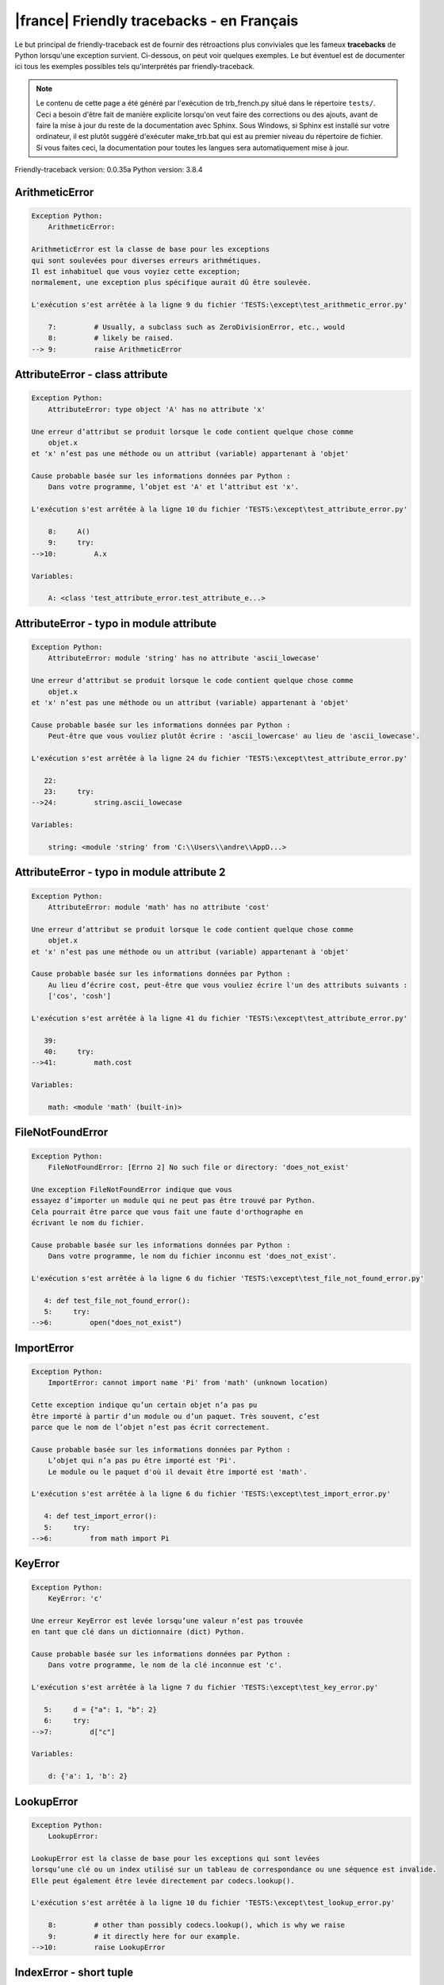 
|france| Friendly tracebacks - en Français
===========================================

Le but principal de friendly-traceback est de fournir des rétroactions plus
conviviales que les fameux **tracebacks** de Python lorsqu'une exception survient.
Ci-dessous, on peut voir quelques exemples. Le but éventuel est de documenter
ici tous les exemples possibles tels qu'interprétés par friendly-traceback.

.. note::

     Le contenu de cette page a été généré par l'exécution de
     trb_french.py situé dans le répertoire ``tests/``.
     Ceci a besoin d'être fait de manière explicite lorsqu'on veut
     faire des corrections ou des ajouts, avant de faire la mise
     à jour du reste de la documentation avec Sphinx.
     Sous Windows, si Sphinx est installé sur votre ordinateur, il est
     plutôt suggéré d'exécuter make_trb.bat qui est au premier niveau
     du répertoire de fichier. Si vous faites ceci, la documentation pour
     toutes les langues sera automatiquement mise à jour.

Friendly-traceback version: 0.0.35a
Python version: 3.8.4



ArithmeticError
---------------

.. code-block:: none


    Exception Python:
        ArithmeticError: 
        
    ArithmeticError est la classe de base pour les exceptions
    qui sont soulevées pour diverses erreurs arithmétiques.
    Il est inhabituel que vous voyiez cette exception;
    normalement, une exception plus spécifique aurait dû être soulevée.
    
    L'exécution s'est arrêtée à la ligne 9 du fichier 'TESTS:\except\test_arithmetic_error.py'
    
        7:         # Usually, a subclass such as ZeroDivisionError, etc., would
        8:         # likely be raised.
    --> 9:         raise ArithmeticError


AttributeError - class attribute
--------------------------------

.. code-block:: none


    Exception Python:
        AttributeError: type object 'A' has no attribute 'x'
        
    Une erreur d’attribut se produit lorsque le code contient quelque chose comme
        objet.x
    et 'x' n’est pas une méthode ou un attribut (variable) appartenant à 'objet'
    
    Cause probable basée sur les informations données par Python :
        Dans votre programme, l’objet est 'A' et l’attribut est 'x'.
        
    L'exécution s'est arrêtée à la ligne 10 du fichier 'TESTS:\except\test_attribute_error.py'
    
        8:     A()
        9:     try:
    -->10:         A.x

    Variables:
    
        A: <class 'test_attribute_error.test_attribute_e...>
    


AttributeError - typo in module attribute
-----------------------------------------

.. code-block:: none


    Exception Python:
        AttributeError: module 'string' has no attribute 'ascii_lowecase'
        
    Une erreur d’attribut se produit lorsque le code contient quelque chose comme
        objet.x
    et 'x' n’est pas une méthode ou un attribut (variable) appartenant à 'objet'
    
    Cause probable basée sur les informations données par Python :
        Peut-être que vous vouliez plutôt écrire : 'ascii_lowercase' au lieu de 'ascii_lowecase'.
        
    L'exécution s'est arrêtée à la ligne 24 du fichier 'TESTS:\except\test_attribute_error.py'
    
       22: 
       23:     try:
    -->24:         string.ascii_lowecase

    Variables:
    
        string: <module 'string' from 'C:\\Users\\andre\\AppD...>
    


AttributeError - typo in module attribute 2
-------------------------------------------

.. code-block:: none


    Exception Python:
        AttributeError: module 'math' has no attribute 'cost'
        
    Une erreur d’attribut se produit lorsque le code contient quelque chose comme
        objet.x
    et 'x' n’est pas une méthode ou un attribut (variable) appartenant à 'objet'
    
    Cause probable basée sur les informations données par Python :
        Au lieu d’écrire cost, peut-être que vous vouliez écrire l'un des attributs suivants :
        ['cos', 'cosh']
        
    L'exécution s'est arrêtée à la ligne 41 du fichier 'TESTS:\except\test_attribute_error.py'
    
       39: 
       40:     try:
    -->41:         math.cost

    Variables:
    
        math: <module 'math' (built-in)>
    


FileNotFoundError
-----------------

.. code-block:: none


    Exception Python:
        FileNotFoundError: [Errno 2] No such file or directory: 'does_not_exist'
        
    Une exception FileNotFoundError indique que vous
    essayez d’importer un module qui ne peut pas être trouvé par Python.
    Cela pourrait être parce que vous fait une faute d'orthographe en
    écrivant le nom du fichier.
    
    Cause probable basée sur les informations données par Python :
        Dans votre programme, le nom du fichier inconnu est 'does_not_exist'.
        
    L'exécution s'est arrêtée à la ligne 6 du fichier 'TESTS:\except\test_file_not_found_error.py'
    
       4: def test_file_not_found_error():
       5:     try:
    -->6:         open("does_not_exist")


ImportError
-----------

.. code-block:: none


    Exception Python:
        ImportError: cannot import name 'Pi' from 'math' (unknown location)
        
    Cette exception indique qu’un certain objet n’a pas pu
    être importé à partir d’un module ou d’un paquet. Très souvent, c’est
    parce que le nom de l’objet n’est pas écrit correctement.
    
    Cause probable basée sur les informations données par Python :
        L’objet qui n’a pas pu être importé est 'Pi'.
        Le module ou le paquet d'où il devait être importé est 'math'.
        
    L'exécution s'est arrêtée à la ligne 6 du fichier 'TESTS:\except\test_import_error.py'
    
       4: def test_import_error():
       5:     try:
    -->6:         from math import Pi


KeyError
--------

.. code-block:: none


    Exception Python:
        KeyError: 'c'
        
    Une erreur KeyError est levée lorsqu’une valeur n’est pas trouvée
    en tant que clé dans un dictionnaire (dict) Python.
    
    Cause probable basée sur les informations données par Python :
        Dans votre programme, le nom de la clé inconnue est 'c'.
        
    L'exécution s'est arrêtée à la ligne 7 du fichier 'TESTS:\except\test_key_error.py'
    
       5:     d = {"a": 1, "b": 2}
       6:     try:
    -->7:         d["c"]

    Variables:
    
        d: {'a': 1, 'b': 2}
    


LookupError
-----------

.. code-block:: none


    Exception Python:
        LookupError: 
        
    LookupError est la classe de base pour les exceptions qui sont levées
    lorsqu’une clé ou un index utilisé sur un tableau de correspondance ou une séquence est invalide.
    Elle peut également être levée directement par codecs.lookup().
    
    L'exécution s'est arrêtée à la ligne 10 du fichier 'TESTS:\except\test_lookup_error.py'
    
        8:         # other than possibly codecs.lookup(), which is why we raise
        9:         # it directly here for our example.
    -->10:         raise LookupError


IndexError - short tuple
------------------------

.. code-block:: none


    Exception Python:
        IndexError: tuple index out of range
        
    Un IndexError se produit lorsque vous essayez d’obtenir un élément
    d'une liste, d'un tuple, ou d'un objet similaire (séquence), à l’aide d’un index qui
    n’existe pas; typiquement, c’est parce que l’index que vous donnez
    est plus grand que la longueur de la séquence.
    Rappel: le premier élément d'une séquence est à l'index 0.
    
    Cause probable basée sur les informations données par Python :
        Dans ce cas, la séquence est un tuple.
        
    L'exécution s'est arrêtée à la ligne 8 du fichier 'TESTS:\except\test_index_error.py'
    
        6:     b = [1, 2, 3]
        7:     try:
    --> 8:         print(a[3], b[2])

    Variables:
    
        a: (1, 2, 3)
        b: [1, 2, 3]
    


IndexError - long list
----------------------

.. code-block:: none


    Exception Python:
        IndexError: list index out of range
        
    Un IndexError se produit lorsque vous essayez d’obtenir un élément
    d'une liste, d'un tuple, ou d'un objet similaire (séquence), à l’aide d’un index qui
    n’existe pas; typiquement, c’est parce que l’index que vous donnez
    est plus grand que la longueur de la séquence.
    Rappel: le premier élément d'une séquence est à l'index 0.
    
    Cause probable basée sur les informations données par Python :
        Dans ce cas, la séquence est une liste.
        
    L'exécution s'est arrêtée à la ligne 22 du fichier 'TESTS:\except\test_index_error.py'
    
       20:     b = tuple(range(50))
       21:     try:
    -->22:         print(a[50], b[0])

    Variables:
    
        a: [0, 1, 2, 3, 4, 5, 6, 7, 8, 9, 10, 11, 12, 13...]  | len(a): 40
        b: (0, 1, 2, 3, 4, 5, 6, 7, 8, 9, 10, 11, 12, 13...)  | len(b): 50
    


ModuleNotFoundError
-------------------

.. code-block:: none


    Exception Python:
        ModuleNotFoundError: No module named 'does_not_exist'
        
    Une exception ModuleNotFoundError indique que vous
    essayez d’importer un module qui ne peut pas être trouvé par Python.
    Cela pourrait être parce que vous fait une faute d'orthographe en
    écrivant le nom du module, ou parce qu’il n’est pas installé sur votre ordinateur.
    
    Cause probable basée sur les informations données par Python :
        Dans votre programme, le nom du module inconnu est 'does_not_exist'.
        
    L'exécution s'est arrêtée à la ligne 6 du fichier 'TESTS:\except\test_module_not_found_error.py'
    
       4: def test_module_not_found_error():
       5:     try:
    -->6:         import does_not_exist


NameError - 1
-------------

.. code-block:: none


    Exception Python:
        NameError: name 'cost' is not defined
        
    Une exception NameError indique que le nom d'une variable
    ou d'une fonction n'est pas connue par Python.
    Habituellement, ceci indique une simple faute d'orthographe.
    Cependant, cela peut également indiquer que le nom a été
    utilisé avant qu'on ne lui ait associé une valeur.
    
    Cause probable basée sur les informations données par Python :
        Dans votre programme, le nom inconnu est 'cost'.
        
    L'exécution s'est arrêtée à la ligne 6 du fichier 'TESTS:\except\test_name_error.py'
    
       4: def test_name_error():
       5:     try:
    -->6:         cost  # wrote from math import * above

    Peut-être que vous vouliez plutôt écrire un des choix suivants :
        Identifiant global : 'cos', 'cosh'
    


NameError - 2
-------------

.. code-block:: none


    Exception Python:
        NameError: name 'babs' is not defined
        
    Une exception NameError indique que le nom d'une variable
    ou d'une fonction n'est pas connue par Python.
    Habituellement, ceci indique une simple faute d'orthographe.
    Cependant, cela peut également indiquer que le nom a été
    utilisé avant qu'on ne lui ait associé une valeur.
    
    Cause probable basée sur les informations données par Python :
        Dans votre programme, le nom inconnu est 'babs'.
        
    L'exécution s'est arrêtée à la ligne 18 du fichier 'TESTS:\except\test_name_error.py'
    
       16:     nabs = 1
       17:     try:
    -->18:         x = babs(-1)

    Peut-être que vous vouliez plutôt écrire un des choix suivants :
        Identifiant local : 'nabs'
        Identifiant global : 'fabs'
        Identifiant Python (builtins) : 'abs'
    


OverflowError
-------------

.. code-block:: none


    Exception Python:
        OverflowError: (34, 'Result too large')
        
    Une exception de type OverflowError est levée lorsque le résultat d’une opération arithmétique
    est trop grand pour être manipulé par le processeur de l’ordinateur.
    
    L'exécution s'est arrêtée à la ligne 6 du fichier 'TESTS:\except\test_overflow_error.py'
    
       4: def test_overflow_error():
       5:     try:
    -->6:         2.0 ** 1600


RecursionError
--------------

.. code-block:: none


    Exception Python:
        RecursionError: maximum recursion depth exceeded
        
    Une exception de type RecursionError est levée lorsqu’une fonction s'invoque elle-même,
    directement ou indirectement, trop de fois.
    Cette exception indique presque toujours que vous avez fait une erreur dans votre code
    et que votre programme ne terminerait jamais.
    
    L'exécution s'est arrêtée à la ligne 8 du fichier 'TESTS:\except\test_recursion_error.py'
    
        6:         return a()
        7:     try:
    --> 8:         a()

    Variables:
    
        a: <function test_recursion_error.<locals>.a>
    
    Exception levée à la ligne 6 du fichier 'TESTS:\except\test_recursion_error.py'.
    
       4: def test_recursion_error():
       5:     def a():
    -->6:         return a()

    Variables:
    
        a: <function test_recursion_error.<locals>.a>
    


TypeError - 1: concatenate two different types
----------------------------------------------

.. code-block:: none


    Exception Python:
        TypeError: can only concatenate str (not "int") to str
        
    Une exception TypeError est généralement causée une tentative
    de combiner deux types d’objets incompatibles,
    en invoquant une fonction avec le mauvais type d’objet,
    ou en tentant d'effectuer une opération non permise sur un type d'objet donné.
    
    Cause probable basée sur les informations données par Python :
        Vous avez essayé de concaténer (additionner) deux types d’objets différents:
        une chaîne de caractères ('str') et un entier ('int')
        
    L'exécution s'est arrêtée à la ligne 8 du fichier 'TESTS:\except\test_type_error.py'
    
        6:         a = "a"
        7:         one = 1
    --> 8:         result = a + one

    Variables:
    
        a: 'a'
        one: 1
    


TypeError - 1a: concatenate two different types
-----------------------------------------------

.. code-block:: none


    Exception Python:
        TypeError: can only concatenate str (not "list") to str
        
    Une exception TypeError est généralement causée une tentative
    de combiner deux types d’objets incompatibles,
    en invoquant une fonction avec le mauvais type d’objet,
    ou en tentant d'effectuer une opération non permise sur un type d'objet donné.
    
    Cause probable basée sur les informations données par Python :
        Vous avez essayé de concaténer (additionner) deux types d’objets différents:
        une chaîne de caractères ('str') et une liste ('list')
        
    L'exécution s'est arrêtée à la ligne 24 du fichier 'TESTS:\except\test_type_error.py'
    
       22:         a = "a"
       23:         a_list = [1, 2, 3]
    -->24:         result = a + a_list

    Variables:
    
        a: 'a'
        a_list: [1, 2, 3]
    


TypeError - 1b: concatenate two different types
-----------------------------------------------

.. code-block:: none


    Exception Python:
        TypeError: can only concatenate tuple (not "list") to tuple
        
    Une exception TypeError est généralement causée une tentative
    de combiner deux types d’objets incompatibles,
    en invoquant une fonction avec le mauvais type d’objet,
    ou en tentant d'effectuer une opération non permise sur un type d'objet donné.
    
    Cause probable basée sur les informations données par Python :
        Vous avez essayé de concaténer (additionner) deux types d’objets différents:
        un tuple et une liste ('list')
        
    L'exécution s'est arrêtée à la ligne 40 du fichier 'TESTS:\except\test_type_error.py'
    
       38:         a_tuple = (1, 2, 3)
       39:         a_list = [1, 2, 3]
    -->40:         result = a_tuple + a_list

    Variables:
    
        a_tuple: (1, 2, 3)
        a_list: [1, 2, 3]
    


TypeError - 2: unsupported operand type(s) for +
------------------------------------------------

.. code-block:: none


    Exception Python:
        TypeError: unsupported operand type(s) for +: 'int' and 'NoneType'
        
    Une exception TypeError est généralement causée une tentative
    de combiner deux types d’objets incompatibles,
    en invoquant une fonction avec le mauvais type d’objet,
    ou en tentant d'effectuer une opération non permise sur un type d'objet donné.
    
    Cause probable basée sur les informations données par Python :
        Vous avez essayé d’additionner deux types d’objets incompatibles:
        un entier ('int') et une variable de valeur None ('NoneType')
        
    L'exécution s'est arrêtée à la ligne 54 du fichier 'TESTS:\except\test_type_error.py'
    
       52:         one = 1
       53:         none = None
    -->54:         result = one + none

    Variables:
    
        one: 1
        none: None
    


TypeError - 2a: unsupported operand type(s) for +=
--------------------------------------------------

.. code-block:: none


    Exception Python:
        TypeError: unsupported operand type(s) for +=: 'int' and 'str'
        
    Une exception TypeError est généralement causée une tentative
    de combiner deux types d’objets incompatibles,
    en invoquant une fonction avec le mauvais type d’objet,
    ou en tentant d'effectuer une opération non permise sur un type d'objet donné.
    
    Cause probable basée sur les informations données par Python :
        Vous avez essayé d’additionner deux types d’objets incompatibles:
        un entier ('int') et une chaîne de caractères ('str')
        
    L'exécution s'est arrêtée à la ligne 68 du fichier 'TESTS:\except\test_type_error.py'
    
       66:         one = 1
       67:         two = "two"
    -->68:         one += two

    Variables:
    
        one: 1
        two: 'two'
    


TypeError - 3: unsupported operand type(s) for -
------------------------------------------------

.. code-block:: none


    Exception Python:
        TypeError: unsupported operand type(s) for -: 'tuple' and 'list'
        
    Une exception TypeError est généralement causée une tentative
    de combiner deux types d’objets incompatibles,
    en invoquant une fonction avec le mauvais type d’objet,
    ou en tentant d'effectuer une opération non permise sur un type d'objet donné.
    
    Cause probable basée sur les informations données par Python :
        Vous avez tenté de soustraire deux types d’objets incompatibles:
        un tuple et une liste ('list')
        
    L'exécution s'est arrêtée à la ligne 82 du fichier 'TESTS:\except\test_type_error.py'
    
       80:         a = (1, 2)
       81:         b = [3, 4]
    -->82:         result = a - b

    Variables:
    
        a: (1, 2)
        b: [3, 4]
    


TypeError - 3a: unsupported operand type(s) for -=
--------------------------------------------------

.. code-block:: none


    Exception Python:
        TypeError: unsupported operand type(s) for -=: 'list' and 'tuple'
        
    Une exception TypeError est généralement causée une tentative
    de combiner deux types d’objets incompatibles,
    en invoquant une fonction avec le mauvais type d’objet,
    ou en tentant d'effectuer une opération non permise sur un type d'objet donné.
    
    Cause probable basée sur les informations données par Python :
        Vous avez tenté de soustraire deux types d’objets incompatibles:
        une liste ('list') et un tuple
        
    L'exécution s'est arrêtée à la ligne 96 du fichier 'TESTS:\except\test_type_error.py'
    
       94:         a = (1, 2)
       95:         b = [3, 4]
    -->96:         b -= a

    Variables:
    
        b: [3, 4]
        a: (1, 2)
    


TypeError - 4: unsupported operand type(s) for *
------------------------------------------------

.. code-block:: none


    Exception Python:
        TypeError: unsupported operand type(s) for *: 'complex' and 'set'
        
    Une exception TypeError est généralement causée une tentative
    de combiner deux types d’objets incompatibles,
    en invoquant une fonction avec le mauvais type d’objet,
    ou en tentant d'effectuer une opération non permise sur un type d'objet donné.
    
    Cause probable basée sur les informations données par Python :
        Vous avez essayé de multiplier deux types d’objets différents:
        un nombre complexe ('complex') et un ensemble ('set')
        
    L'exécution s'est arrêtée à la ligne 110 du fichier 'TESTS:\except\test_type_error.py'
    
       108:         a = 1j
       109:         b = {2, 3}
    -->110:         result = a * b

    Variables:
    
        a: 1j
        b: {2, 3}
    


TypeError - 4a: unsupported operand type(s) for ``*=``
------------------------------------------------------

.. code-block:: none


    Exception Python:
        TypeError: unsupported operand type(s) for *=: 'set' and 'complex'
        
    Une exception TypeError est généralement causée une tentative
    de combiner deux types d’objets incompatibles,
    en invoquant une fonction avec le mauvais type d’objet,
    ou en tentant d'effectuer une opération non permise sur un type d'objet donné.
    
    Cause probable basée sur les informations données par Python :
        Vous avez essayé de multiplier deux types d’objets différents:
        un ensemble ('set') et un nombre complexe ('complex')
        
    L'exécution s'est arrêtée à la ligne 124 du fichier 'TESTS:\except\test_type_error.py'
    
       122:         a = 1j
       123:         b = {2, 3}
    -->124:         b *= a

    Variables:
    
        b: {2, 3}
        a: 1j
    


TypeError - 5: unsupported operand type(s) for /
------------------------------------------------

.. code-block:: none


    Exception Python:
        TypeError: unsupported operand type(s) for /: 'dict' and 'float'
        
    Une exception TypeError est généralement causée une tentative
    de combiner deux types d’objets incompatibles,
    en invoquant une fonction avec le mauvais type d’objet,
    ou en tentant d'effectuer une opération non permise sur un type d'objet donné.
    
    Cause probable basée sur les informations données par Python :
        Vous avez essayé de diviser deux types d’objets différents:
        un dictionnaire ('dict') et un nombre ('float')
        
    L'exécution s'est arrêtée à la ligne 138 du fichier 'TESTS:\except\test_type_error.py'
    
       136:         a = {1: 1, 2: 2}
       137:         b = 3.1416
    -->138:         result = a / b

    Variables:
    
        a: {1: 1, 2: 2}
        b: 3.1416
    


TypeError - 5a: unsupported operand type(s) for /=
--------------------------------------------------

.. code-block:: none


    Exception Python:
        TypeError: unsupported operand type(s) for /=: 'float' and 'dict'
        
    Une exception TypeError est généralement causée une tentative
    de combiner deux types d’objets incompatibles,
    en invoquant une fonction avec le mauvais type d’objet,
    ou en tentant d'effectuer une opération non permise sur un type d'objet donné.
    
    Cause probable basée sur les informations données par Python :
        Vous avez essayé de diviser deux types d’objets différents:
        un nombre ('float') et un dictionnaire ('dict')
        
    L'exécution s'est arrêtée à la ligne 152 du fichier 'TESTS:\except\test_type_error.py'
    
       150:         a = {1: 1, 2: 2}
       151:         b = 3.1416
    -->152:         b /= a

    Variables:
    
        b: 3.1416
        a: {1: 1, 2: 2}
    


TypeError - 5b: unsupported operand type(s) for //
--------------------------------------------------

.. code-block:: none


    Exception Python:
        TypeError: unsupported operand type(s) for //: 'dict' and 'int'
        
    Une exception TypeError est généralement causée une tentative
    de combiner deux types d’objets incompatibles,
    en invoquant une fonction avec le mauvais type d’objet,
    ou en tentant d'effectuer une opération non permise sur un type d'objet donné.
    
    Cause probable basée sur les informations données par Python :
        Vous avez essayé de diviser deux types d’objets différents:
        un dictionnaire ('dict') et un entier ('int')
        
    L'exécution s'est arrêtée à la ligne 166 du fichier 'TESTS:\except\test_type_error.py'
    
       164:         a = {1: 1, 2: 2}
       165:         b = 1
    -->166:         result = a // b

    Variables:
    
        a: {1: 1, 2: 2}
        b: 1
    


TypeError - 5c: unsupported operand type(s) for //=
---------------------------------------------------

.. code-block:: none


    Exception Python:
        TypeError: unsupported operand type(s) for //=: 'float' and 'dict'
        
    Une exception TypeError est généralement causée une tentative
    de combiner deux types d’objets incompatibles,
    en invoquant une fonction avec le mauvais type d’objet,
    ou en tentant d'effectuer une opération non permise sur un type d'objet donné.
    
    Cause probable basée sur les informations données par Python :
        Vous avez essayé de diviser deux types d’objets différents:
        un nombre ('float') et un dictionnaire ('dict')
        
    L'exécution s'est arrêtée à la ligne 180 du fichier 'TESTS:\except\test_type_error.py'
    
       178:         a = {1: 1, 2: 2}
       179:         b = 3.1416
    -->180:         b //= a

    Variables:
    
        b: 3.1416
        a: {1: 1, 2: 2}
    


TypeError - 6: unsupported operand type(s) for &
------------------------------------------------

.. code-block:: none


    Exception Python:
        TypeError: unsupported operand type(s) for &: 'str' and 'int'
        
    Une exception TypeError est généralement causée une tentative
    de combiner deux types d’objets incompatibles,
    en invoquant une fonction avec le mauvais type d’objet,
    ou en tentant d'effectuer une opération non permise sur un type d'objet donné.
    
    Cause probable basée sur les informations données par Python :
        Vous avez essayé d’effectuer l’opération binaire bit à bit &
        sur deux types d’objets incompatibles:
        une chaîne de caractères ('str') et un entier ('int')
        
    L'exécution s'est arrêtée à la ligne 194 du fichier 'TESTS:\except\test_type_error.py'
    
       192:         a = "a"
       193:         b = 2
    -->194:         result = a & b

    Variables:
    
        a: 'a'
        b: 2
    


TypeError - 6a: unsupported operand type(s) for &=
--------------------------------------------------

.. code-block:: none


    Exception Python:
        TypeError: unsupported operand type(s) for &=: 'int' and 'str'
        
    Une exception TypeError est généralement causée une tentative
    de combiner deux types d’objets incompatibles,
    en invoquant une fonction avec le mauvais type d’objet,
    ou en tentant d'effectuer une opération non permise sur un type d'objet donné.
    
    Cause probable basée sur les informations données par Python :
        Vous avez essayé d’effectuer l’opération binaire bit à bit &=
        sur deux types d’objets incompatibles:
        un entier ('int') et une chaîne de caractères ('str')
        
    L'exécution s'est arrêtée à la ligne 208 du fichier 'TESTS:\except\test_type_error.py'
    
       206:         a = "a"
       207:         b = 2
    -->208:         b &= a

    Variables:
    
        b: 2
        a: 'a'
    


TypeError - 7: unsupported operand type(s) for **
-------------------------------------------------

.. code-block:: none


    Exception Python:
        TypeError: unsupported operand type(s) for ** or pow(): 'dict' and 'float'
        
    Une exception TypeError est généralement causée une tentative
    de combiner deux types d’objets incompatibles,
    en invoquant une fonction avec le mauvais type d’objet,
    ou en tentant d'effectuer une opération non permise sur un type d'objet donné.
    
    Cause probable basée sur les informations données par Python :
        Vous avez essayé d'élever à une puissance
        en utilisant deux types d’objets incompatibles:
        un dictionnaire ('dict') et un nombre ('float')
        
    L'exécution s'est arrêtée à la ligne 222 du fichier 'TESTS:\except\test_type_error.py'
    
       220:         a = {1: 1, 2: 2}
       221:         b = 3.1416
    -->222:         result = a ** b

    Variables:
    
        a: {1: 1, 2: 2}
        b: 3.1416
    


TypeError - 7a: unsupported operand type(s) for ``**=``
-------------------------------------------------------

.. code-block:: none


    Exception Python:
        TypeError: unsupported operand type(s) for ** or pow(): 'dict' and 'float'
        
    Une exception TypeError est généralement causée une tentative
    de combiner deux types d’objets incompatibles,
    en invoquant une fonction avec le mauvais type d’objet,
    ou en tentant d'effectuer une opération non permise sur un type d'objet donné.
    
    Cause probable basée sur les informations données par Python :
        Vous avez essayé d'élever à une puissance
        en utilisant deux types d’objets incompatibles:
        un dictionnaire ('dict') et un nombre ('float')
        
    L'exécution s'est arrêtée à la ligne 236 du fichier 'TESTS:\except\test_type_error.py'
    
       234:         a = {1: 1, 2: 2}
       235:         b = 3.1416
    -->236:         a **= b

    Variables:
    
        a: {1: 1, 2: 2}
        b: 3.1416
    


TypeError - 8: unsupported operand type(s) for >>
-------------------------------------------------

.. code-block:: none


    Exception Python:
        TypeError: unsupported operand type(s) for >>: 'str' and 'int'
        
    Une exception TypeError est généralement causée une tentative
    de combiner deux types d’objets incompatibles,
    en invoquant une fonction avec le mauvais type d’objet,
    ou en tentant d'effectuer une opération non permise sur un type d'objet donné.
    
    Cause probable basée sur les informations données par Python :
        Vous avez essayé d’effectuer l’opération de décalage >>
        sur deux types d’objets incompatibles:
        une chaîne de caractères ('str') et un entier ('int')
        
    L'exécution s'est arrêtée à la ligne 250 du fichier 'TESTS:\except\test_type_error.py'
    
       248:         a = "a"
       249:         b = 42
    -->250:         result = a >> b

    Variables:
    
        a: 'a'
        b: 42
    


TypeError - 8a: unsupported operand type(s) for >>=
---------------------------------------------------

.. code-block:: none


    Exception Python:
        TypeError: unsupported operand type(s) for >>=: 'str' and 'int'
        
    Une exception TypeError est généralement causée une tentative
    de combiner deux types d’objets incompatibles,
    en invoquant une fonction avec le mauvais type d’objet,
    ou en tentant d'effectuer une opération non permise sur un type d'objet donné.
    
    Cause probable basée sur les informations données par Python :
        Vous avez essayé d’effectuer l’opération de décalage >>=
        sur deux types d’objets incompatibles:
        une chaîne de caractères ('str') et un entier ('int')
        
    L'exécution s'est arrêtée à la ligne 264 du fichier 'TESTS:\except\test_type_error.py'
    
       262:         a = "a"
       263:         b = 42
    -->264:         a >>= b

    Variables:
    
        a: 'a'
        b: 42
    


TypeError - 9: unsupported operand type(s) for @
------------------------------------------------

.. code-block:: none


    Exception Python:
        TypeError: unsupported operand type(s) for @: 'str' and 'int'
        
    Une exception TypeError est généralement causée une tentative
    de combiner deux types d’objets incompatibles,
    en invoquant une fonction avec le mauvais type d’objet,
    ou en tentant d'effectuer une opération non permise sur un type d'objet donné.
    
    Cause probable basée sur les informations données par Python :
        Vous avez essayé d’utiliser l’opérateur @
        à l’aide de deux types d’objets incompatibles:
        une chaîne de caractères ('str') et un entier ('int').
        Cet opérateur est normalement utilisé uniquement
        pour la multiplication des matrices.
        
    L'exécution s'est arrêtée à la ligne 278 du fichier 'TESTS:\except\test_type_error.py'
    
       276:         a = "a"
       277:         b = 2
    -->278:         result = a @ b

    Variables:
    
        a: 'a'
        b: 2
    


TypeError - 9a: unsupported operand type(s) for @=
--------------------------------------------------

.. code-block:: none


    Exception Python:
        TypeError: unsupported operand type(s) for @=: 'str' and 'int'
        
    Une exception TypeError est généralement causée une tentative
    de combiner deux types d’objets incompatibles,
    en invoquant une fonction avec le mauvais type d’objet,
    ou en tentant d'effectuer une opération non permise sur un type d'objet donné.
    
    Cause probable basée sur les informations données par Python :
        Vous avez essayé d’utiliser l’opérateur @=
        à l’aide de deux types d’objets incompatibles:
        une chaîne de caractères ('str') et un entier ('int').
        Cet opérateur est normalement utilisé uniquement
        pour la multiplication des matrices.
        
    L'exécution s'est arrêtée à la ligne 292 du fichier 'TESTS:\except\test_type_error.py'
    
       290:         a = "a"
       291:         b = 2
    -->292:         a @= b

    Variables:
    
        a: 'a'
        b: 2
    


TypeError - 10: comparison between incompatible types
-----------------------------------------------------

.. code-block:: none


    Exception Python:
        TypeError: '<' not supported between instances of 'int' and 'str'
        
    Une exception TypeError est généralement causée une tentative
    de combiner deux types d’objets incompatibles,
    en invoquant une fonction avec le mauvais type d’objet,
    ou en tentant d'effectuer une opération non permise sur un type d'objet donné.
    
    Cause probable basée sur les informations données par Python :
        En utilisant <, vous avez tenté de comparer
        deux types d’objets incompatibles:
        un entier ('int') et une chaîne de caractères ('str')
        
    L'exécution s'est arrêtée à la ligne 306 du fichier 'TESTS:\except\test_type_error.py'
    
       304:         a = "a"
       305:         b = 42
    -->306:         b < a

    Variables:
    
        b: 42
        a: 'a'
    


TypeError - 11: bad operand type for unary +
--------------------------------------------

.. code-block:: none


    Exception Python:
        TypeError: bad operand type for unary +: 'str'
        
    Une exception TypeError est généralement causée une tentative
    de combiner deux types d’objets incompatibles,
    en invoquant une fonction avec le mauvais type d’objet,
    ou en tentant d'effectuer une opération non permise sur un type d'objet donné.
    
    Cause probable basée sur les informations données par Python :
        Vous avez essayé d’utiliser l’opérateur unaire '+'
        avec le type d’objet suivant: une chaîne de caractères ('str').
        Cette opération n’est pas définie pour ce type d’objet.
        
    L'exécution s'est arrêtée à la ligne 318 du fichier 'TESTS:\except\test_type_error.py'
    
       316: def test_type_error11():
       317:     try:
    -->318:         a = +"abc"


TypeError - 11a: bad operand type for unary -
---------------------------------------------

.. code-block:: none


    Exception Python:
        TypeError: bad operand type for unary -: 'list'
        
    Une exception TypeError est généralement causée une tentative
    de combiner deux types d’objets incompatibles,
    en invoquant une fonction avec le mauvais type d’objet,
    ou en tentant d'effectuer une opération non permise sur un type d'objet donné.
    
    Cause probable basée sur les informations données par Python :
        Vous avez essayé d’utiliser l’opérateur unaire '-'
        avec le type d’objet suivant: une liste ('list').
        Cette opération n’est pas définie pour ce type d’objet.
        
    L'exécution s'est arrêtée à la ligne 331 du fichier 'TESTS:\except\test_type_error.py'
    
       329: def test_type_error11a():
       330:     try:
    -->331:         a = -[1, 2, 3]


TypeError - 11b: bad operand type for unary ~
---------------------------------------------

.. code-block:: none


    Exception Python:
        TypeError: bad operand type for unary ~: 'tuple'
        
    Une exception TypeError est généralement causée une tentative
    de combiner deux types d’objets incompatibles,
    en invoquant une fonction avec le mauvais type d’objet,
    ou en tentant d'effectuer une opération non permise sur un type d'objet donné.
    
    Cause probable basée sur les informations données par Python :
        Vous avez essayé d’utiliser l’opérateur unaire '~'
        avec le type d’objet suivant: un tuple.
        Cette opération n’est pas définie pour ce type d’objet.
        
    L'exécution s'est arrêtée à la ligne 344 du fichier 'TESTS:\except\test_type_error.py'
    
       342: def test_type_error11b():
       343:     try:
    -->344:         a = ~(1, 2, 3)


TypeError - 12: object does not support item assignment
-------------------------------------------------------

.. code-block:: none


    Exception Python:
        TypeError: 'tuple' object does not support item assignment
        
    Une exception TypeError est généralement causée une tentative
    de combiner deux types d’objets incompatibles,
    en invoquant une fonction avec le mauvais type d’objet,
    ou en tentant d'effectuer une opération non permise sur un type d'objet donné.
    
    Cause probable basée sur les informations données par Python :
        Dans Python, certains objets sont connus comme immuables:
        une fois définis, leur valeur ne peut pas être modifiée.
        Vous avez essayé de modifier une partie d’un tel objet immuable: un tuple,
        probablement en utilisant une opération d’indexation.
        
    L'exécution s'est arrêtée à la ligne 358 du fichier 'TESTS:\except\test_type_error.py'
    
       356:     a = (1, 2, 3)
       357:     try:
    -->358:         a[0] = 0

    Variables:
    
        a: (1, 2, 3)
    


TypeError - 13: wrong number of positional arguments
----------------------------------------------------

.. code-block:: none


    Exception Python:
        TypeError: fn() takes 0 positional arguments but 1 was given
        
    Une exception TypeError est généralement causée une tentative
    de combiner deux types d’objets incompatibles,
    en invoquant une fonction avec le mauvais type d’objet,
    ou en tentant d'effectuer une opération non permise sur un type d'objet donné.
    
    Cause probable basée sur les informations données par Python :
        Vous avez apparemment invoqué la fonction 'fn()' avec
        1 arguments positionnels alors qu'elle en requiert 0.
        
    L'exécution s'est arrêtée à la ligne 373 du fichier 'TESTS:\except\test_type_error.py'
    
       371: 
       372:     try:
    -->373:         fn(1)

    Variables:
    
        fn: <function test_type_error13.<locals>.fn>
    


TypeError - 14: missing positional arguments
--------------------------------------------

.. code-block:: none


    Exception Python:
        TypeError: fn() missing 2 required positional arguments: 'b' and 'c'
        
    Une exception TypeError est généralement causée une tentative
    de combiner deux types d’objets incompatibles,
    en invoquant une fonction avec le mauvais type d’objet,
    ou en tentant d'effectuer une opération non permise sur un type d'objet donné.
    
    Cause probable basée sur les informations données par Python :
        Vous avez apparemment invoqué la fonction 'fn()' avec
        moins d'arguments positionnels qu'il n'en faut (2 manquent).
        
    L'exécution s'est arrêtée à la ligne 388 du fichier 'TESTS:\except\test_type_error.py'
    
       386: 
       387:     try:
    -->388:         fn(1)

    Variables:
    
        fn: <function test_type_error14.<locals>.fn>
    


TypeError - 15: tuple object is not callable
--------------------------------------------

.. code-block:: none


    Exception Python:
        TypeError: 'tuple' object is not callable
        
    Une exception TypeError est généralement causée une tentative
    de combiner deux types d’objets incompatibles,
    en invoquant une fonction avec le mauvais type d’objet,
    ou en tentant d'effectuer une opération non permise sur un type d'objet donné.
    
    Cause probable basée sur les informations données par Python :
        Je soupçonne que vous aviez un objet du type « un tuple »,
        suivi de ce qui ressemblait à un tuple, '(...) ',
        que Python a pris comme indiquant une invocation de fonction.
        Il est possible que vous ayez oublié d'écrire une virgule avant le tuple.
        
    L'exécution s'est arrêtée à la ligne 400 du fichier 'TESTS:\except\test_type_error.py'
    
       398: def test_type_error15():
       399:     try:
    -->400:         _ = (1, 2)(3, 4)


TypeError - 15a: list object is not callable
--------------------------------------------

.. code-block:: none


    Exception Python:
        TypeError: 'list' object is not callable
        
    Une exception TypeError est généralement causée une tentative
    de combiner deux types d’objets incompatibles,
    en invoquant une fonction avec le mauvais type d’objet,
    ou en tentant d'effectuer une opération non permise sur un type d'objet donné.
    
    Cause probable basée sur les informations données par Python :
        Je soupçonne que vous aviez un objet du type « une liste ('list') »,
        suivi de ce qui ressemblait à un tuple, '(...) ',
        que Python a pris comme indiquant une invocation de fonction.
        Il est possible que vous ayez oublié d'écrire une virgule avant le tuple.
        
    L'exécution s'est arrêtée à la ligne 412 du fichier 'TESTS:\except\test_type_error.py'
    
       410: def test_type_error15a():
       411:     try:
    -->412:         _ = [1, 2](3, 4)


TypeError - 16: exception derived from BaseException
----------------------------------------------------

.. code-block:: none


    Exception Python:
        TypeError: exceptions must derive from BaseException
        
    Une exception TypeError est généralement causée une tentative
    de combiner deux types d’objets incompatibles,
    en invoquant une fonction avec le mauvais type d’objet,
    ou en tentant d'effectuer une opération non permise sur un type d'objet donné.
    
    Cause probable basée sur les informations données par Python :
        Dans Python 3, les exceptions doivent être dérivées de BaseException.
        
    L'exécution s'est arrêtée à la ligne 424 du fichier 'TESTS:\except\test_type_error.py'
    
       422: def test_type_error16():
       423:     try:
    -->424:         raise "exception"


UnboundLocalError
-----------------

.. code-block:: none


    Exception Python:
        UnboundLocalError: local variable 'a' referenced before assignment
        
    En Python, les variables utilisées à l’intérieur d’une fonction sont appelées
    variables «locales».
    Avant d’utiliser une variable locale, une valeur doit lui être attribuée.
    Une variable utilisée avant l’attribution d’une valeur est supposée
    être définie en dehors de cette fonction;
    elle est connu comme une variable «globale» ('global' ou parfois 'nonlocal').
    Vous ne pouvez pas assigner une valeur à une telle variable globale
    à l’intérieur d’une fonction sans d’abord confirmer à python
    qu’il s’agit d’une variable globale, sinon vous verrez une exception UnboundLocalError.
    
    Cause probable basée sur les informations données par Python :
        La variable qui semble causer le problème est' a '.
        Il est possible que vous avez oublié d'écrire l’instruction
            global a
        comme première ligne à l’intérieur de votre fonction.
        
    L'exécution s'est arrêtée à la ligne 21 du fichier 'TESTS:\except\test_unbound_local_error.py'
    
       19: 
       20:     try:
    -->21:         outer()

    Variables:
    
        global outer: <function outer>
    
    Exception levée à la ligne 12 du fichier 'TESTS:\except\test_unbound_local_error.py'.
    
       10:     def inner():
       11:         c = 3
    -->12:         a = a + b + c

    Variables:
    
        global b: 2
        c: 3
    


Unknown exception
-----------------

.. code-block:: none


    Exception Python:
        MyException: Some informative message about an unknown exception.
        
    Aucune information n’est connue à propos de cette exception.
    Veuillez signaler cet exemple à
    https://github.com/aroberge/friendly-traceback/issues
    
    L'exécution s'est arrêtée à la ligne 10 du fichier 'TESTS:\except\test_unknown_error.py'
    
        8: def test_unknown_error():
        9:     try:
    -->10:         raise MyException("Some informative message about an unknown exception.")

    Variables:
    
        global MyException: <class 'test_unknown_error.MyException'>
    


ZeroDivisionError - 1
---------------------

.. code-block:: none


    Exception Python:
        ZeroDivisionError: division by zero
        
    Une exception de type ZeroDivisionError se produit lorsque
    vous tentez de diviser une valeur par zéro:
        résultat = ma_variable / 0
    Ceci peut également se produire si vous calculez le reste d’une division 
    à l’aide de l’opérateur modulo '%'
        résultat = ma_variable % 0
    
    L'exécution s'est arrêtée à la ligne 6 du fichier 'TESTS:\except\test_zero_division_error.py'
    
       4: def test_zero_division_error():
       5:     try:
    -->6:         1 / 0


ZeroDivisionError - 2
---------------------

.. code-block:: none


    Exception Python:
        ZeroDivisionError: integer division or modulo by zero
        
    Une exception de type ZeroDivisionError se produit lorsque
    vous tentez de diviser une valeur par zéro:
        résultat = ma_variable / 0
    Ceci peut également se produire si vous calculez le reste d’une division 
    à l’aide de l’opérateur modulo '%'
        résultat = ma_variable % 0
    
    L'exécution s'est arrêtée à la ligne 19 du fichier 'TESTS:\except\test_zero_division_error.py'
    
       17:     zero = 0
       18:     try:
    -->19:         1 % zero

    Variables:
    
        zero: 0
    

